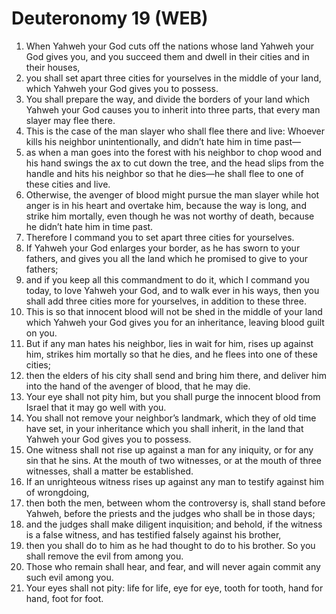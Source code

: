 * Deuteronomy 19 (WEB)
:PROPERTIES:
:ID: WEB/05-DEU19
:END:

1. When Yahweh your God cuts off the nations whose land Yahweh your God gives you, and you succeed them and dwell in their cities and in their houses,
2. you shall set apart three cities for yourselves in the middle of your land, which Yahweh your God gives you to possess.
3. You shall prepare the way, and divide the borders of your land which Yahweh your God causes you to inherit into three parts, that every man slayer may flee there.
4. This is the case of the man slayer who shall flee there and live: Whoever kills his neighbor unintentionally, and didn’t hate him in time past—
5. as when a man goes into the forest with his neighbor to chop wood and his hand swings the ax to cut down the tree, and the head slips from the handle and hits his neighbor so that he dies—he shall flee to one of these cities and live.
6. Otherwise, the avenger of blood might pursue the man slayer while hot anger is in his heart and overtake him, because the way is long, and strike him mortally, even though he was not worthy of death, because he didn’t hate him in time past.
7. Therefore I command you to set apart three cities for yourselves.
8. If Yahweh your God enlarges your border, as he has sworn to your fathers, and gives you all the land which he promised to give to your fathers;
9. and if you keep all this commandment to do it, which I command you today, to love Yahweh your God, and to walk ever in his ways, then you shall add three cities more for yourselves, in addition to these three.
10. This is so that innocent blood will not be shed in the middle of your land which Yahweh your God gives you for an inheritance, leaving blood guilt on you.
11. But if any man hates his neighbor, lies in wait for him, rises up against him, strikes him mortally so that he dies, and he flees into one of these cities;
12. then the elders of his city shall send and bring him there, and deliver him into the hand of the avenger of blood, that he may die.
13. Your eye shall not pity him, but you shall purge the innocent blood from Israel that it may go well with you.
14. You shall not remove your neighbor’s landmark, which they of old time have set, in your inheritance which you shall inherit, in the land that Yahweh your God gives you to possess.
15. One witness shall not rise up against a man for any iniquity, or for any sin that he sins. At the mouth of two witnesses, or at the mouth of three witnesses, shall a matter be established.
16. If an unrighteous witness rises up against any man to testify against him of wrongdoing,
17. then both the men, between whom the controversy is, shall stand before Yahweh, before the priests and the judges who shall be in those days;
18. and the judges shall make diligent inquisition; and behold, if the witness is a false witness, and has testified falsely against his brother,
19. then you shall do to him as he had thought to do to his brother. So you shall remove the evil from among you.
20. Those who remain shall hear, and fear, and will never again commit any such evil among you.
21. Your eyes shall not pity: life for life, eye for eye, tooth for tooth, hand for hand, foot for foot.
